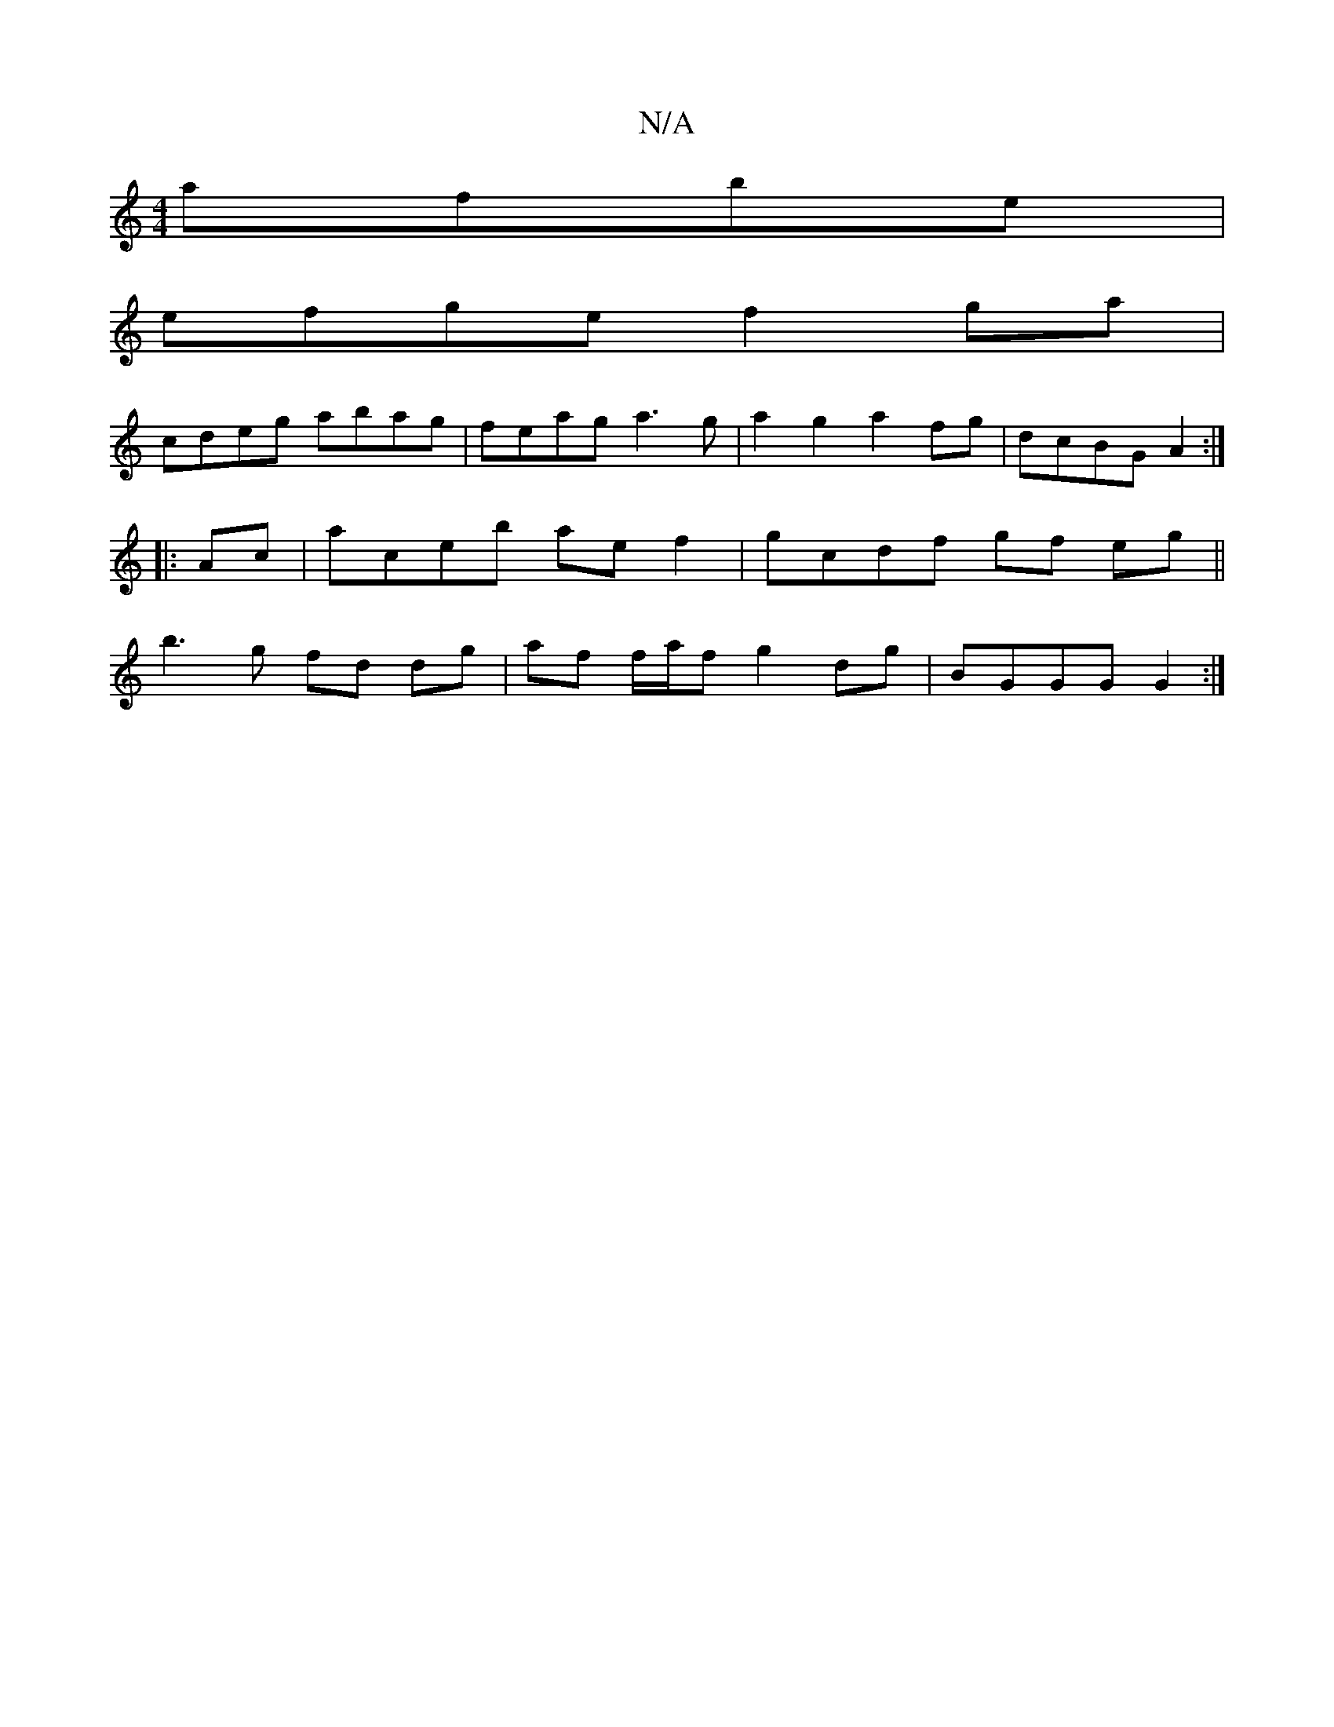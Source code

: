 X:1
T:N/A
M:4/4
R:N/A
K:Cmajor
 afbe|
efge f2ga|
cdeg abag|feag a3g|a2g2 a2fg|dcBG A2:|
|:Ac|aceb aef2|gcdf gf eg||
b3g fd dg|af f/a/f g2dg|BGGG G2:|

A2- ^A2 A4 A2 | e4 c2d2 |]

ca|bg3 d2 g|fdB Af^a|efgB fdcB|Ac e2 dcBA||
~A3F DCA